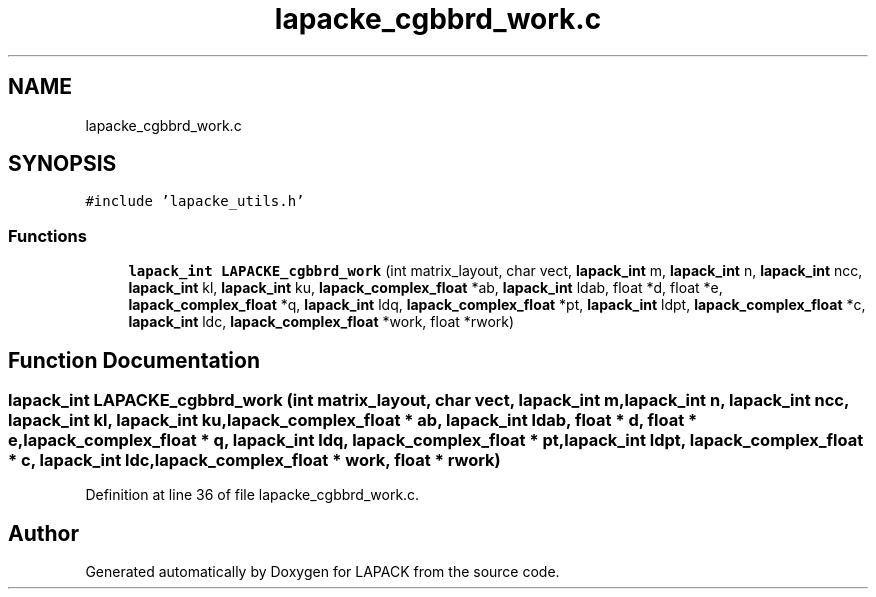 .TH "lapacke_cgbbrd_work.c" 3 "Tue Nov 14 2017" "Version 3.8.0" "LAPACK" \" -*- nroff -*-
.ad l
.nh
.SH NAME
lapacke_cgbbrd_work.c
.SH SYNOPSIS
.br
.PP
\fC#include 'lapacke_utils\&.h'\fP
.br

.SS "Functions"

.in +1c
.ti -1c
.RI "\fBlapack_int\fP \fBLAPACKE_cgbbrd_work\fP (int matrix_layout, char vect, \fBlapack_int\fP m, \fBlapack_int\fP n, \fBlapack_int\fP ncc, \fBlapack_int\fP kl, \fBlapack_int\fP ku, \fBlapack_complex_float\fP *ab, \fBlapack_int\fP ldab, float *d, float *e, \fBlapack_complex_float\fP *q, \fBlapack_int\fP ldq, \fBlapack_complex_float\fP *pt, \fBlapack_int\fP ldpt, \fBlapack_complex_float\fP *c, \fBlapack_int\fP ldc, \fBlapack_complex_float\fP *work, float *rwork)"
.br
.in -1c
.SH "Function Documentation"
.PP 
.SS "\fBlapack_int\fP LAPACKE_cgbbrd_work (int matrix_layout, char vect, \fBlapack_int\fP m, \fBlapack_int\fP n, \fBlapack_int\fP ncc, \fBlapack_int\fP kl, \fBlapack_int\fP ku, \fBlapack_complex_float\fP * ab, \fBlapack_int\fP ldab, float * d, float * e, \fBlapack_complex_float\fP * q, \fBlapack_int\fP ldq, \fBlapack_complex_float\fP * pt, \fBlapack_int\fP ldpt, \fBlapack_complex_float\fP * c, \fBlapack_int\fP ldc, \fBlapack_complex_float\fP * work, float * rwork)"

.PP
Definition at line 36 of file lapacke_cgbbrd_work\&.c\&.
.SH "Author"
.PP 
Generated automatically by Doxygen for LAPACK from the source code\&.
